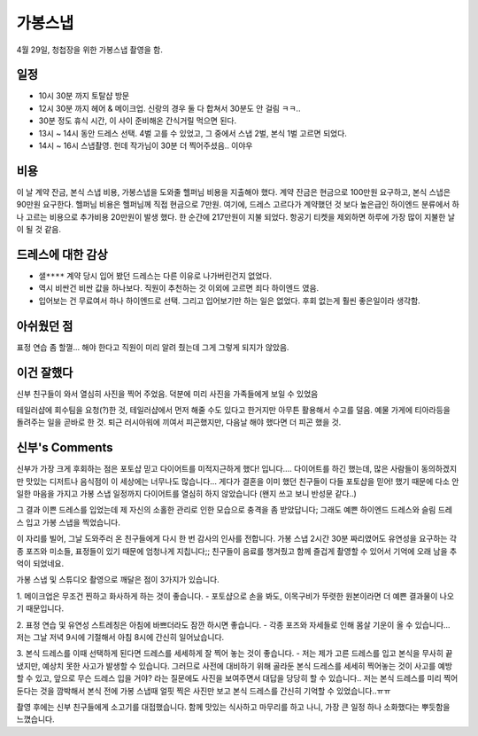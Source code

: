 가봉스냅
===================



4월 29일, 청첩장을 위한 가봉스냅 촬영을 함.



일정
---------------

- 10시 30분 까지 토탈샵 방문
- 12시 30분 까지 헤어 & 메이크업. 신랑의 경우 둘 다 합쳐서 30분도 안 걸림 ㅋㅋ..
- 30분 정도 휴식 시간, 이 사이 준비해온 간식거릴 먹으면 된다.
- 13시 ~ 14시 동안 드레스 선택. 4벌 고를 수 있었고, 그 중에서 스냅 2벌, 본식 1벌 고르면 되었다.
- 14시 ~ 16시 스냅촬영. 헌데 작가님이 30분 더 찍어주셨음.. 이야우


비용
---------------

이 날 계약 잔금, 본식 스냅 비용, 가봉스냅을 도와줄 헬퍼님 비용을 지출해야 했다.
계약 잔금은 현금으로 100만원 요구하고, 본식 스냅은 90만원 요구한다. 헬퍼님 비용은 헬퍼님께 직접 현금으로 7만원.
여기에, 드레스 고르다가 계약했던 것 보다 높은급인 하이엔드 분류에서 하나 고르는 비용으로 추가비용 20만원이 발생 했다.
한 순간에 217만원이 지불 되었다. 항공기 티켓을 제외하면 하루에 가장 많이 지불한 날이 될 것 같음.

드레스에 대한 감상
------------------------

- ``샐****`` 계약 당시 입어 봤던 드레스는 다른 이유로 나가버린건지 없었다.
- 역시 비싼건 비싼 값을 하나보다. 직원이 추천하는 것 이외에 고르면 죄다 하이엔드 였음.
- 입어보는 건 무료여서 하나 하이엔드로 선택. 그리고 입어보기만 하는 일은 없었다. 후회 없는게 훨씬 좋은일이라 생각함.


아쉬웠던 점
------------------------

표정 연습 좀 할껄... 해야 한다고 직원이 미리 알려 줬는데 그게 그렇게 되지가 않았음.


이건 잘했다
------------------------

신부 친구들이 와서 열심히 사진을 찍어 주었음. 덕분에 미리 사진을 가족들에게 보일 수 있었음

테일러샵에 회수팀을 요청(?)한 것, 테일러샵에서 먼저 해줄 수도 있다고 한거지만 아무튼 활용해서 수고를 덜음.
예물 가게에 티아라등을 돌려주는 일을 곧바로 한 것. 퇴근 러시아워에 끼여서 피곤했지만, 다음날 해야 했다면 더 피곤 했을 것.


신부's Comments
------------------------

신부가 가장 크게 후회하는 점은 포토샵 믿고 다이어트를 미적지근하게 했다! 입니다....
다이어트를 하긴 했는데, 많은 사람들이 동의하겠지만 맛있는 디저트나 음식점이 이 세상에는 너무나도 많습니다...
게다가 결혼을 이미 했던 친구들이 다들 포토샵을 믿어! 했기 때문에 다소 안일한 마음을 가지고 가봉 스냅 일정까지 다이어트를 열심히 하지 않았습니다
(왠지 쓰고 보니 반성문 같다..)

그 결과 이쁜 드레스를 입었는데 제 자신의 소홀한 관리로 인한 모습으로 충격을 좀 받았답니다;
그래도 예쁜 하이엔드 드레스와 슬림 드레스 입고 가봉 스냅을 찍었습니다.

이 자리를 빌어, 그날 도와주러 온 친구들에게 다시 한 번 감사의 인사를 전합니다.
가봉 스냅 2시간 30분 짜리였어도 유연성을 요구하는 각종 포즈와 미소들, 표정들이 있기 때문에 엄청나게 지칩니다;;
친구들이 음료를 챙겨줬고 함께 즐겁게 촬영할 수 있어서 기억에 오래 남을 추억이 되었네요.

가봉 스냅 및 스튜디오 촬영으로 깨달은 점이 3가지가 있습니다.

1. 메이크업은 무조건 찐하고 화사하게 하는 것이 좋습니다. 
- 포토샵으로 손을 봐도, 이목구비가 뚜렷한 원본이라면 더 예쁜 결과물이 나오기 때문입니다.

2. 표정 연습 및 유연성 스트레칭은 아침에 바쁘더라도 잠깐 하시면 좋습니다. 
- 각종 포즈와 자세들로 인해 몸살 기운이 올 수 있습니다... 저는 그날 저녁 9시에 기절해서 아침 8시에 간신히 일어났습니다. 

3. 본식 드레스를 이때 선택하게 된다면 드레스를 세세하게 잘 찍어 놓는 것이 좋습니다.
- 저는 제가 고른 드레스를 입고 본식을 무사히 끝냈지만, 예상치 못한 사고가 발생할 수 있습니다. 
그러므로 사전에 대비하기 위해 골라둔 본식 드레스를 세세히 찍어놓는 것이 사고를 예방할 수 있고, 앞으로 무슨 드레스 입을 거야? 라는 질문에도 사진을 보여주면서 대답을 당당히 할 수 있습니다..
저는 본식 드레스를 미리 찍어둔다는 것을 깜박해서 본식 전에 가봉 스냅때 얼핏 찍은 사진만 보고 본식 드레스를 간신히 기억할 수 있었습니다..ㅠㅠ

촬영 후에는 신부 친구들에게 소고기를 대접했습니다. 함께 맛있는 식사하고 마무리를 하고 나니, 가장 큰 일정 하나 소화했다는 뿌듯함을 느꼈습니다.
